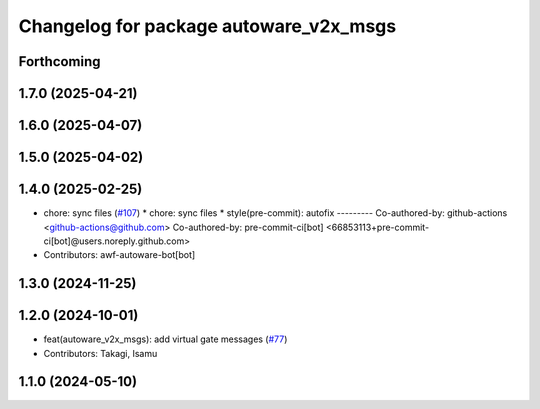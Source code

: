 ^^^^^^^^^^^^^^^^^^^^^^^^^^^^^^^^^^^^^^^
Changelog for package autoware_v2x_msgs
^^^^^^^^^^^^^^^^^^^^^^^^^^^^^^^^^^^^^^^

Forthcoming
-----------

1.7.0 (2025-04-21)
------------------

1.6.0 (2025-04-07)
------------------

1.5.0 (2025-04-02)
------------------

1.4.0 (2025-02-25)
------------------
* chore: sync files (`#107 <https://github.com/autowarefoundation/autoware_msgs/issues/107>`_)
  * chore: sync files
  * style(pre-commit): autofix
  ---------
  Co-authored-by: github-actions <github-actions@github.com>
  Co-authored-by: pre-commit-ci[bot] <66853113+pre-commit-ci[bot]@users.noreply.github.com>
* Contributors: awf-autoware-bot[bot]

1.3.0 (2024-11-25)
------------------

1.2.0 (2024-10-01)
------------------
* feat(autoware_v2x_msgs): add virtual gate messages (`#77 <https://github.com/autowarefoundation/autoware_msgs/issues/77>`_)
* Contributors: Takagi, Isamu

1.1.0 (2024-05-10)
------------------
